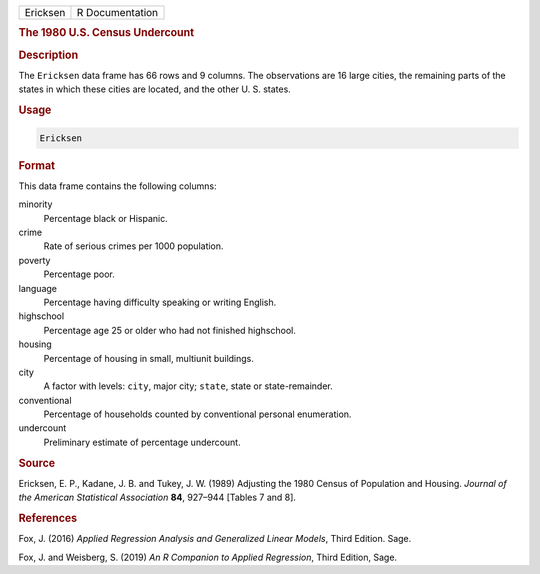 .. container::

   ======== ===============
   Ericksen R Documentation
   ======== ===============

   .. rubric:: The 1980 U.S. Census Undercount
      :name: Ericksen

   .. rubric:: Description
      :name: description

   The ``Ericksen`` data frame has 66 rows and 9 columns. The
   observations are 16 large cities, the remaining parts of the states
   in which these cities are located, and the other U. S. states.

   .. rubric:: Usage
      :name: usage

   .. code:: R

      Ericksen

   .. rubric:: Format
      :name: format

   This data frame contains the following columns:

   minority
      Percentage black or Hispanic.

   crime
      Rate of serious crimes per 1000 population.

   poverty
      Percentage poor.

   language
      Percentage having difficulty speaking or writing English.

   highschool
      Percentage age 25 or older who had not finished highschool.

   housing
      Percentage of housing in small, multiunit buildings.

   city
      A factor with levels: ``city``, major city; ``state``, state or
      state-remainder.

   conventional
      Percentage of households counted by conventional personal
      enumeration.

   undercount
      Preliminary estimate of percentage undercount.

   .. rubric:: Source
      :name: source

   Ericksen, E. P., Kadane, J. B. and Tukey, J. W. (1989) Adjusting the
   1980 Census of Population and Housing. *Journal of the American
   Statistical Association* **84**, 927–944 [Tables 7 and 8].

   .. rubric:: References
      :name: references

   Fox, J. (2016) *Applied Regression Analysis and Generalized Linear
   Models*, Third Edition. Sage.

   Fox, J. and Weisberg, S. (2019) *An R Companion to Applied
   Regression*, Third Edition, Sage.
